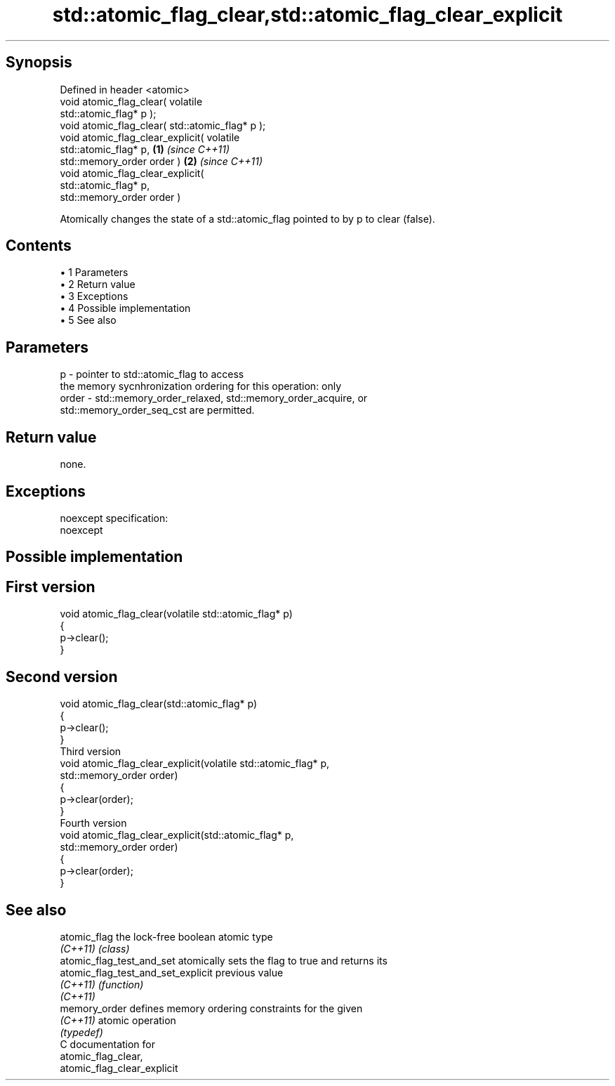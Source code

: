 .TH std::atomic_flag_clear,std::atomic_flag_clear_explicit 3 "Apr 19 2014" "1.0.0" "C++ Standard Libary"
.SH Synopsis
   Defined in header <atomic>
   void atomic_flag_clear( volatile
   std::atomic_flag* p );
   void atomic_flag_clear( std::atomic_flag* p );
   void atomic_flag_clear_explicit( volatile
   std::atomic_flag* p,                           \fB(1)\fP \fI(since C++11)\fP
   std::memory_order order )                                        \fB(2)\fP \fI(since C++11)\fP
   void atomic_flag_clear_explicit(
   std::atomic_flag* p,
   std::memory_order order )

   Atomically changes the state of a std::atomic_flag pointed to by p to clear (false).

.SH Contents

     • 1 Parameters
     • 2 Return value
     • 3 Exceptions
     • 4 Possible implementation
     • 5 See also

.SH Parameters

   p     - pointer to std::atomic_flag to access
           the memory sycnhronization ordering for this operation: only
   order - std::memory_order_relaxed, std::memory_order_acquire, or
           std::memory_order_seq_cst are permitted.

.SH Return value

   none.

.SH Exceptions

   noexcept specification:
   noexcept

.SH Possible implementation

.SH First version
   void atomic_flag_clear(volatile std::atomic_flag* p)
   {
       p->clear();
   }
.SH Second version
   void atomic_flag_clear(std::atomic_flag* p)
   {
       p->clear();
   }
                           Third version
   void atomic_flag_clear_explicit(volatile std::atomic_flag* p,
                                   std::memory_order order)
   {
       p->clear(order);
   }
                           Fourth version
   void atomic_flag_clear_explicit(std::atomic_flag* p,
                                   std::memory_order order)
   {
       p->clear(order);
   }

.SH See also

   atomic_flag                       the lock-free boolean atomic type
   \fI(C++11)\fP                           \fI(class)\fP
   atomic_flag_test_and_set          atomically sets the flag to true and returns its
   atomic_flag_test_and_set_explicit previous value
   \fI(C++11)\fP                           \fI(function)\fP
   \fI(C++11)\fP
   memory_order                      defines memory ordering constraints for the given
   \fI(C++11)\fP                           atomic operation
                                     \fI(typedef)\fP
   C documentation for
   atomic_flag_clear,
   atomic_flag_clear_explicit
